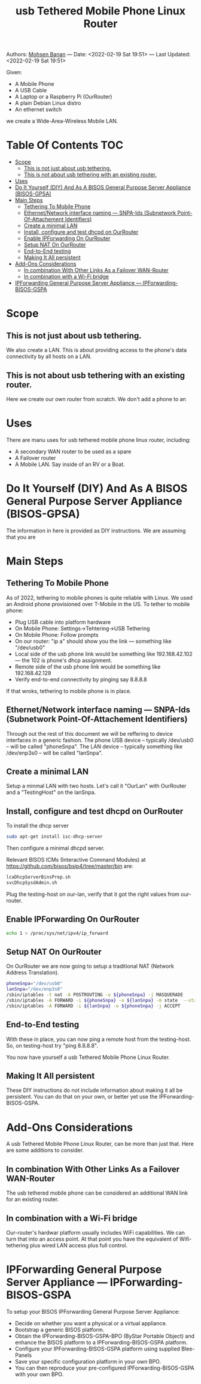 #+title:  usb Tethered Mobile Phone Linux Router
#+OPTIONS: toc:4

Authors: [[http://mohsen.1.banan.byname.net][Mohsen Banan]] ---
Date: <2022-02-19 Sat 19:51> ---
Last Updated: <2022-02-19 Sat 19:51>

Given:

- A Mobile Phone
- A USB Cable
- A Laptop or a Raspberry Pi (OurRouter)
- A plain Debian Linux distro
- An ethernet switch

we create a Wide-Area-Wireless Mobile LAN.


* Table Of Contents     :TOC:
- [[#scope][Scope]]
  - [[#this-is-not-just-about-usb-tethering][This is not just about usb tethering.]]
  - [[#this-is-not-about-usb-tethering-with-an-existing-router][This is not about usb tethering with an existing router.]]
- [[#uses][Uses]]
- [[#do-it-yourself-diy-and-as-a-bisos-general-purpose-server-appliance-bisos-gpsa][Do It Yourself (DIY) And As A BISOS General Purpose Server Appliance (BISOS-GPSA)]]
- [[#main-steps][Main Steps]]
  - [[#tethering-to-mobile-phone][Tethering To Mobile Phone]]
  - [[#ethernetnetwork-interface-naming-----snpa-ids-subnetwork-point-of-attachement-identifiers][Ethernet/Network interface naming --- SNPA-Ids (Subnetwork Point-Of-Attachement Identifiers)]]
  - [[#create-a-minimal-lan][Create a minimal LAN]]
  - [[#install-configure-and-test-dhcpd-on-ourrouter][Install, configure and test dhcpd on OurRouter]]
  - [[#enable-ipforwarding-on-ourrouter][Enable IPForwarding On OurRouter]]
  - [[#setup-nat-on-ourrouter][Setup NAT On OurRouter]]
  - [[#end-to-end-testing][End-to-End testing]]
  - [[#making-it-all-persistent][Making It All persistent]]
- [[#add-ons-considerations][Add-Ons Considerations]]
  - [[#in-combination-with-other-links-as-a-failover-wan-router][In combination With Other Links As a Failover WAN-Router]]
  - [[#in-combination-with-a-wi-fi-bridge][In combination with a Wi-Fi bridge]]
- [[#ipforwarding-general-purpose-server-appliance-----ipforwarding-bisos-gspa][IPForwarding General Purpose Server Appliance --- IPForwarding-BISOS-GSPA]]

* Scope
** This is not just about usb tethering.
We also create a LAN. This is about providing access to the phone's data
connectivity by all hosts on a LAN.

** This is not about usb tethering with an existing router.
Here we create our own router from scratch. We don't add a phone to an

* Uses

There are manu uses for usb tethered mobile phone linux router, including:

- A secondary WAN router to be used as a spare
- A Failover router
- A Mobile LAN. Say inside of an RV or a Boat.

* Do It Yourself (DIY) And As A BISOS General Purpose Server Appliance (BISOS-GPSA)
The information in here is provided as DIY instructions.
We are assuming that you are

* Main Steps
** Tethering To Mobile Phone
As of 2022, tethering to mobile phones is quite reliable with Linux.
We used an Android phone provisioned over T-Mobile in the US.
To tether to mobile phone:
- Plug USB cable into platform hardware
- On Mobile Phone: Settings->Tehtering->USB Tethering
- On Mobile Phone: Follow prompts
- On our router: "ip a" should show you the link --- something like "/dev/usb0"
- Local side of the usb phone link would be something like 192.168.42.102 --- the 102 is phone's dhcp assignment.
- Remote side of the usb phone link would be something like 192.168.42.129
- Verify end-to-end connectivity by pinging say 8.8.8.8

If that wroks, tethering to mobile phone is in place.
** Ethernet/Network interface naming --- SNPA-Ids (Subnetwork Point-Of-Attachement Identifiers)
Through out the rest of this document we will be reffering to device  interfaces in a generic fashion.
The phone USB device -- typically /dev/usb0 -- will be called "phoneSnpa".
The LAN device -- typically something like /dev/enp3s0 -- will be called "lanSnpa".

** Create a minimal LAN

Setup a minmal LAN with two hosts. Let's call it "OurLan" with  OurRouter and a "TestingHost" on the lanSnpa.

** Install, configure and test dhcpd on OurRouter

To install the dhcp server
#+begin_src bash
sudo apt-get install isc-dhcp-server
#+end_src

Then configure a minimal dhcpd server.

Relevant BISOS ICMs (Interactive Command Modules) at https://github.com/bisos/bsip4/tree/master/bin are:
#+begin_src bash
lcaDhcpServerBinsPrep.sh
svcDhcpSysdAdmin.sh
#+end_src

Plug the testing-host on our-lan, verify that it got the right values from our-router.

** Enable IPForwarding On OurRouter
#+begin_src bash
echo 1 > /proc/sys/net/ipv4/ip_forward
#+end_src

** Setup NAT On OurRouter

On OurRouter we are now going to setup a traditional NAT (Network Address Translation).

#+begin_src bash
phoneSnpa="/dev/usb0"
lanSnpa="/dev/enp3s0"
/sbin/iptables -t nat -A POSTROUTING -o ${phoneSnpa} -j MASQUERADE
/sbin/iptables -A FORWARD -i ${phoneSnpa} -o ${lanSnpa} -m state  --state RELATED,ESTABLISHED -j ACCEPT
/sbin/iptables -A FORWARD -i ${lanSnpa} -o ${phoneSnpa} -j ACCEPT
#+end_src

** End-to-End testing

With these in place, you can now ping a remote host from the testing-host. So, on testing-host try "ping 8.8.8.8".

You now have yourself a usb Tethered Mobile Phone Linux Router.

** Making It All persistent

These DIY instructions do not include information about making it all be
persistent. You can do that on your own, or better yet use the IPForwarding-BISOS-GSPA.

* Add-Ons Considerations
A usb Tethered Mobile Phone Linux Router, can be more than just that.
Here are some additions to consider.

** In combination With Other Links As a Failover WAN-Router
The usb tethered mobile phone can be considered an additional WAN link for an existing router.

** In combination with a Wi-Fi bridge

Our-router's hardwar platform usually includes WiFi capabilities. We can turn
that into an access point. At that point you have the equivalent of
Wifi-tethering plus wired LAN access plus full control.

* IPForwarding General Purpose Server Appliance --- IPForwarding-BISOS-GSPA

To setup your BISOS IPForwarding General Purpose Server Appliance:

- Decide on whether you want a physical or a virtual appliance.
- Bootstrap a generic BISOS platform.
- Obtain the IPForwarding-BISOS-GSPA-BPO (ByStar Portable Object) and
  enhance the BISOS platform to a IPForwarding-BISOS-GSPA platform.
- Configure your IPForwarding-BISOS-GSPA platform using supplied Blee-Panels
- Save your specific configuration platform in your own BPO.
- You can then reproduce your pre-configured IPForwarding-BISOS-GSPA with your own BPO.
